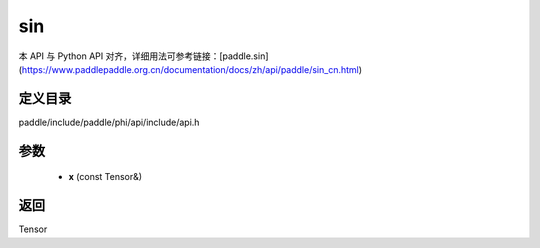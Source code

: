 .. _cn_api_paddle_experimental_sin:

sin
-------------------------------

.. cpp:function:: Tensor sin ( const Tensor & x ) ;



本 API 与 Python API 对齐，详细用法可参考链接：[paddle.sin](https://www.paddlepaddle.org.cn/documentation/docs/zh/api/paddle/sin_cn.html)

定义目录
:::::::::::::::::::::
paddle/include/paddle/phi/api/include/api.h

参数
:::::::::::::::::::::
	- **x** (const Tensor&)

返回
:::::::::::::::::::::
Tensor

